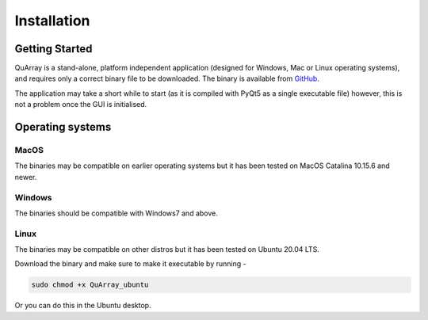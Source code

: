 .. _installation_page:


************
Installation
************

Getting Started
###############

QuArray is a stand-alone, platform independent application (designed for Windows, Mac or Linux operating systems),
and requires only a correct binary file to be downloaded. The binary is available from
`GitHub <https://github.com/c-arthurs/QuArray>`_.

The application may take a short while to start (as it is compiled with PyQt5 as a single executable file) however,
this is not a problem once the GUI is initialised.

Operating systems
#################

MacOS
-----

The binaries may be compatible on earlier operating systems but it has been tested on MacOS Catalina 10.15.6 and newer.

Windows
-------

The binaries should be compatible with Windows7 and above.

Linux
-----

The binaries may be compatible on other distros but it has been tested on Ubuntu 20.04 LTS.

Download the binary and make sure to make it executable by running -

.. code-block:: bash

   sudo chmod +x QuArray_ubuntu

Or you can do this in the Ubuntu desktop.




